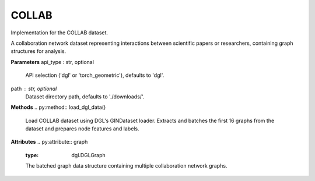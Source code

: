 COLLAB
=======

Implementation for the COLLAB dataset.

A collaboration network dataset representing interactions between scientific papers or researchers, containing graph structures for analysis.

**Parameters**
api_type : str, optional
    API selection ('dgl' or 'torch_geometric'), defaults to 'dgl'.
path : str, optional
    Dataset directory path, defaults to './downloads/'.

**Methods**
.. py:method:: load_dgl_data()
    Load COLLAB dataset using DGL's GINDataset loader. Extracts and batches the first 16 graphs
    from the dataset and prepares node features and labels.

.. py:method:: generate_train_test_masks()
    Generates train and test masks based on train_ratio.
    
    Note: This method is referenced in the code but not fully defined in the provided snippet.

**Attributes**
.. py:attribute:: graph
    :type: dgl.DGLGraph
    The batched graph data structure containing multiple collaboration network graphs.

.. py:attribute:: dataset_name
    :type: str
    Name of the dataset ("collab").

.. py:attribute:: train_ratio
    :type: float
    Ratio of nodes used for training (0.8).

.. py:attribute:: node_number
    :type: int
    Number of nodes in the graph.

.. py:attribute:: feature_number
    :type: int
    Dimension of node features (from 'attr' field).

.. py:attribute:: label_number
    :type: int
    Number of unique node labels.

.. py:attribute:: features
    :type: torch.Tensor
    Node feature matrix (from 'attr' field).

.. py:attribute:: labels
    :type: torch.Tensor
    Node label tensor.

.. py:attribute:: train_mask
    :type: torch.Tensor
    Boolean mask indicating training nodes, generated by generate_train_test_masks().

.. py:attribute:: test_mask
    :type: torch.Tensor
    Boolean mask indicating testing nodes, generated by generate_train_test_masks().